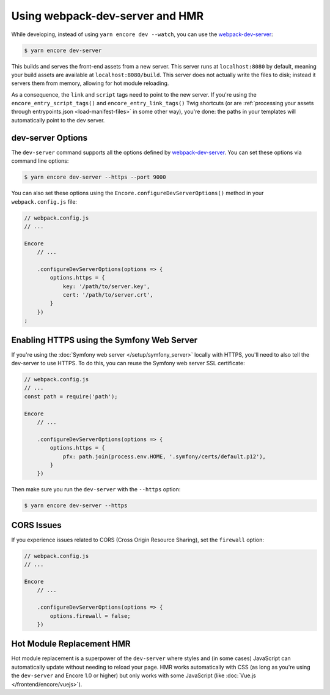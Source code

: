 Using webpack-dev-server and HMR
================================

While developing, instead of using ``yarn encore dev --watch``, you can use the
`webpack-dev-server`_:

.. code-block:: terminal

    $ yarn encore dev-server

This builds and serves the front-end assets from a new server. This server runs at
``localhost:8080`` by default, meaning your build assets are available at ``localhost:8080/build``.
This server does not actually write the files to disk; instead it servers them from memory,
allowing for hot module reloading.

As a consequence, the ``link`` and ``script`` tags need to point to the new server. If you're using the
``encore_entry_script_tags()`` and ``encore_entry_link_tags()`` Twig shortcuts (or are
:ref:`processing your assets through entrypoints.json <load-manifest-files>` in some other way),
you're done: the paths in your templates will automatically point to the dev server.

dev-server Options
------------------

The ``dev-server`` command supports all the options defined by `webpack-dev-server`_.
You can set these options via command line options:

.. code-block:: terminal

    $ yarn encore dev-server --https --port 9000

You can also set these options using the ``Encore.configureDevServerOptions()``
method in your ``webpack.config.js`` file:

.. code-block:: javascript

    // webpack.config.js
    // ...

    Encore
        // ...

        .configureDevServerOptions(options => {
            options.https = {
                key: '/path/to/server.key',
                cert: '/path/to/server.crt',
            }
        })
    ;

.. versionadded:: 0.28.4

    The ``Encore.configureDevServerOptions()`` method was introduced in Encore 0.28.4.

Enabling HTTPS using the Symfony Web Server
-------------------------------------------

If you're using the :doc:`Symfony web server </setup/symfony_server>` locally with HTTPS,
you'll need to also tell the dev-server to use HTTPS. To do this, you can reuse the Symfony web
server SSL certificate:

.. code-block:: javascript

    // webpack.config.js
    // ...
    const path = require('path');

    Encore
        // ...

        .configureDevServerOptions(options => {
            options.https = {
                pfx: path.join(process.env.HOME, '.symfony/certs/default.p12'),
            }
        })

Then make sure you run the ``dev-server`` with the ``--https`` option:

.. code-block:: terminal

    $ yarn encore dev-server --https

CORS Issues
-----------

If you experience issues related to CORS (Cross Origin Resource Sharing), set
the ``firewall`` option:

.. code-block:: javascript

    // webpack.config.js
    // ...

    Encore
        // ...

        .configureDevServerOptions(options => {
            options.firewall = false;
        })

Hot Module Replacement HMR
--------------------------

Hot module replacement is a superpower of the ``dev-server`` where styles and
(in some cases) JavaScript can automatically update without needing to reload
your page. HMR works automatically with CSS (as long as you're using the
``dev-server`` and Encore 1.0 or higher) but only works with some JavaScript
(like :doc:`Vue.js </frontend/encore/vuejs>`).

.. versionadded:: 1.0.0

    Before Encore 1.0, you needed to pass a ``--hot`` flag at the command line
    to enable HMR. You also needed to disable CSS extraction to enable HMR for
    CSS. That is no longer needed.

.. _`webpack-dev-server`: https://webpack.js.org/configuration/dev-server/
